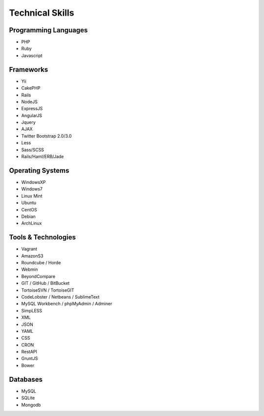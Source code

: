 Technical Skills
================

Programming Languages 
---------------------

- PHP
- Ruby
- Javascript

Frameworks 
----------

- Yii
- CakePHP
- Rails
- NodeJS
- ExpressJS
- AngularJS
- Jquery
- AJAX
- Twitter Bootstrap 2.0/3.0
- Less
- Sass/SCSS
- Rails/Haml/ERB/Jade

Operating Systems
-----------------

- WindowsXP
- Windows7
- Linux Mint
- Ubuntu
- CentOS
- Debian
- ArchLinux

Tools & Technologies
--------------------

- Vagrant
- AmazonS3
- Roundcube / Horde
- Webmin
- BeyondCompare
- GIT / GitHub / BitBucket
- TortoiseSVN / TortoiseGIT
- CodeLobster / Netbeans / SublimeText
- MySQL Workbench / phpMyAdmin / Adminer
- SimpLESS
- XML
- JSON
- YAML
- CSS
- CRON
- RestAPI
- GruntJS
- Bower

Databases
---------

- MySQL
- SQLite
- Mongodb
